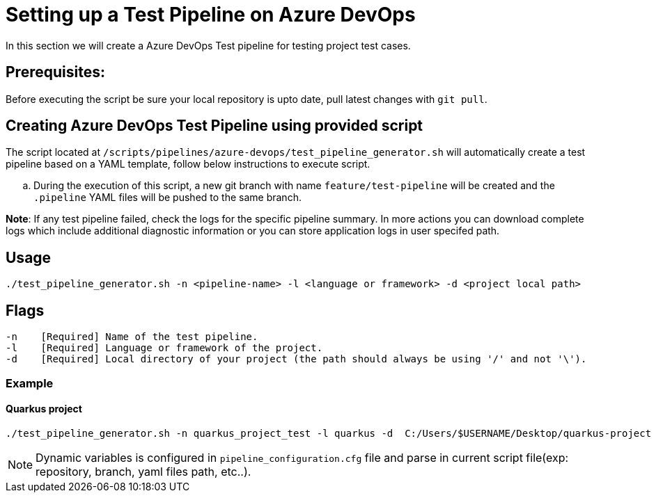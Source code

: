 = Setting up a Test Pipeline on Azure DevOps

In this section we will create a Azure DevOps Test pipeline for testing project test cases.

== *Prerequisites:*
Before executing the script be sure your local repository is upto date, pull latest changes with `git pull`.

== *Creating Azure DevOps Test Pipeline using provided script*

The script located at `/scripts/pipelines/azure-devops/test_pipeline_generator.sh` will automatically create a test pipeline based on a YAML template, follow below instructions to execute script.
[loweralpha]
. During the execution of this script, a new git branch with name `feature/test-pipeline` will be created and the `.pipeline` YAML files will be pushed to the same branch.

:hardbreaks-option:
*Note*: If any test pipeline failed, check the logs for the specific pipeline summary. In more actions you can download complete logs which include additional diagnostic information or you can store application logs in user specifed path.

== Usage

```
./test_pipeline_generator.sh -n <pipeline-name> -l <language or framework> -d <project local path>
```
== Flags

```
-n    [Required] Name of the test pipeline.
-l    [Required] Language or framework of the project.
-d    [Required] Local directory of your project (the path should always be using '/' and not '\').
```
=== Example

==== Quarkus project

```
./test_pipeline_generator.sh -n quarkus_project_test -l quarkus -d  C:/Users/$USERNAME/Desktop/quarkus-project
``` 
NOTE: Dynamic variables is configured in `pipeline_configuration.cfg` file and parse in current script file(exp: repository, branch, yaml files path, etc..).


 






